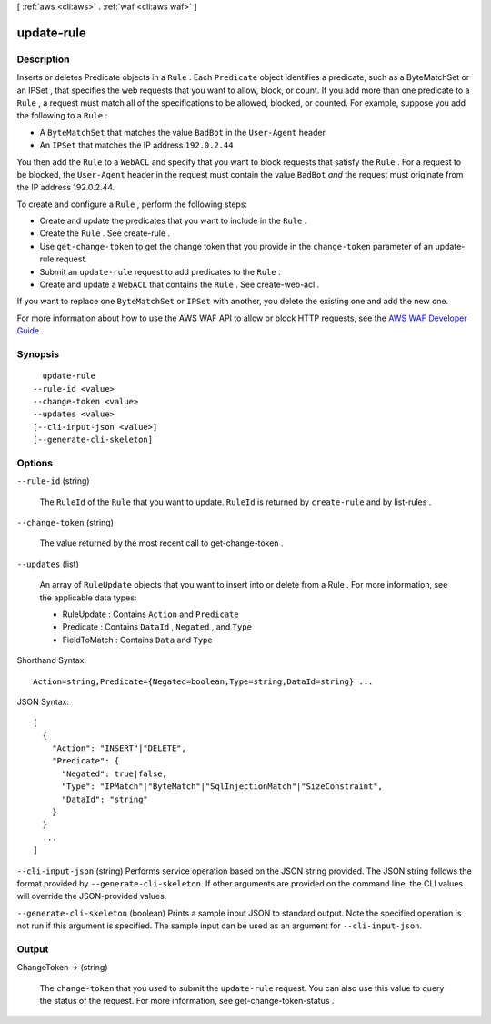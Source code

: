 [ :ref:`aws <cli:aws>` . :ref:`waf <cli:aws waf>` ]

.. _cli:aws waf update-rule:


***********
update-rule
***********



===========
Description
===========



Inserts or deletes  Predicate objects in a ``Rule`` . Each ``Predicate`` object identifies a predicate, such as a  ByteMatchSet or an  IPSet , that specifies the web requests that you want to allow, block, or count. If you add more than one predicate to a ``Rule`` , a request must match all of the specifications to be allowed, blocked, or counted. For example, suppose you add the following to a ``Rule`` : 

 

 
* A ``ByteMatchSet`` that matches the value ``BadBot`` in the ``User-Agent`` header
 
* An ``IPSet`` that matches the IP address ``192.0.2.44`` 
 

 

You then add the ``Rule`` to a ``WebACL`` and specify that you want to block requests that satisfy the ``Rule`` . For a request to be blocked, the ``User-Agent`` header in the request must contain the value ``BadBot``  *and* the request must originate from the IP address 192.0.2.44.

 

To create and configure a ``Rule`` , perform the following steps:

 

 
* Create and update the predicates that you want to include in the ``Rule`` .
 
* Create the ``Rule`` . See  create-rule .
 
* Use ``get-change-token`` to get the change token that you provide in the ``change-token`` parameter of an  update-rule request.
 
* Submit an ``update-rule`` request to add predicates to the ``Rule`` .
 
* Create and update a ``WebACL`` that contains the ``Rule`` . See  create-web-acl .
 

 

If you want to replace one ``ByteMatchSet`` or ``IPSet`` with another, you delete the existing one and add the new one.

 

For more information about how to use the AWS WAF API to allow or block HTTP requests, see the `AWS WAF Developer Guide`_ .



========
Synopsis
========

::

    update-rule
  --rule-id <value>
  --change-token <value>
  --updates <value>
  [--cli-input-json <value>]
  [--generate-cli-skeleton]




=======
Options
=======

``--rule-id`` (string)


  The ``RuleId`` of the ``Rule`` that you want to update. ``RuleId`` is returned by ``create-rule`` and by  list-rules .

  

``--change-token`` (string)


  The value returned by the most recent call to  get-change-token .

  

``--updates`` (list)


  An array of ``RuleUpdate`` objects that you want to insert into or delete from a  Rule . For more information, see the applicable data types:

   

   
  *  RuleUpdate : Contains ``Action`` and ``Predicate`` 
   
  *  Predicate : Contains ``DataId`` , ``Negated`` , and ``Type`` 
   
  *  FieldToMatch : Contains ``Data`` and ``Type`` 
   

  



Shorthand Syntax::

    Action=string,Predicate={Negated=boolean,Type=string,DataId=string} ...




JSON Syntax::

  [
    {
      "Action": "INSERT"|"DELETE",
      "Predicate": {
        "Negated": true|false,
        "Type": "IPMatch"|"ByteMatch"|"SqlInjectionMatch"|"SizeConstraint",
        "DataId": "string"
      }
    }
    ...
  ]



``--cli-input-json`` (string)
Performs service operation based on the JSON string provided. The JSON string follows the format provided by ``--generate-cli-skeleton``. If other arguments are provided on the command line, the CLI values will override the JSON-provided values.

``--generate-cli-skeleton`` (boolean)
Prints a sample input JSON to standard output. Note the specified operation is not run if this argument is specified. The sample input can be used as an argument for ``--cli-input-json``.



======
Output
======

ChangeToken -> (string)

  

  The ``change-token`` that you used to submit the ``update-rule`` request. You can also use this value to query the status of the request. For more information, see  get-change-token-status .

  

  



.. _AWS WAF Developer Guide: http://docs.aws.amazon.com/waf/latest/developerguide/

